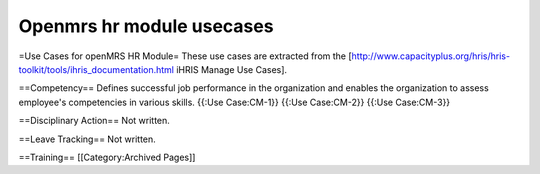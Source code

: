 Openmrs hr module usecases
==========================

=Use Cases for openMRS HR Module=
These use cases are extracted from the [http://www.capacityplus.org/hris/hris-toolkit/tools/ihris_documentation.html iHRIS Manage Use Cases].





==Competency==
Defines successful job performance in the organization and enables the organization to assess employee's competencies in various skills.
{{:Use Case:CM-1}}
{{:Use Case:CM-2}}
{{:Use Case:CM-3}}

==Disciplinary Action==
Not written.

==Leave Tracking==
Not written.

==Training==
[[Category:Archived Pages]]
